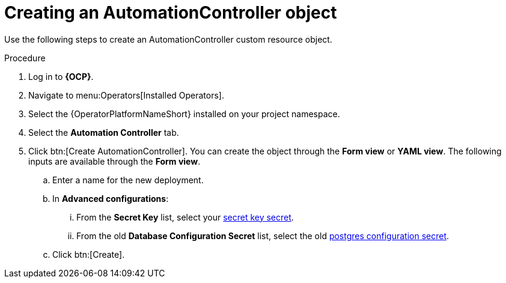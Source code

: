 [id="aap-create_controller"]

= Creating an AutomationController object

[role=_abstract]

Use the following steps to create an AutomationController custom resource object.

.Procedure
. Log in to *{OCP}*.
. Navigate to menu:Operators[Installed Operators].
. Select the {OperatorPlatformNameShort} installed on your project namespace.
. Select the *Automation Controller* tab.
. Click btn:[Create AutomationController]. You can create the object through the *Form view* or *YAML view*. The following inputs are available through the *Form view*.
.. Enter a name for the new deployment.
.. In *Advanced configurations*:
... From the *Secret Key* list, select your xref:create-secret-key-secret_aap-migration[secret key secret].
... From the old *Database Configuration Secret* list, select the old xref:create-postresql-secret_aap-migration[postgres configuration secret].
.. Click btn:[Create].
